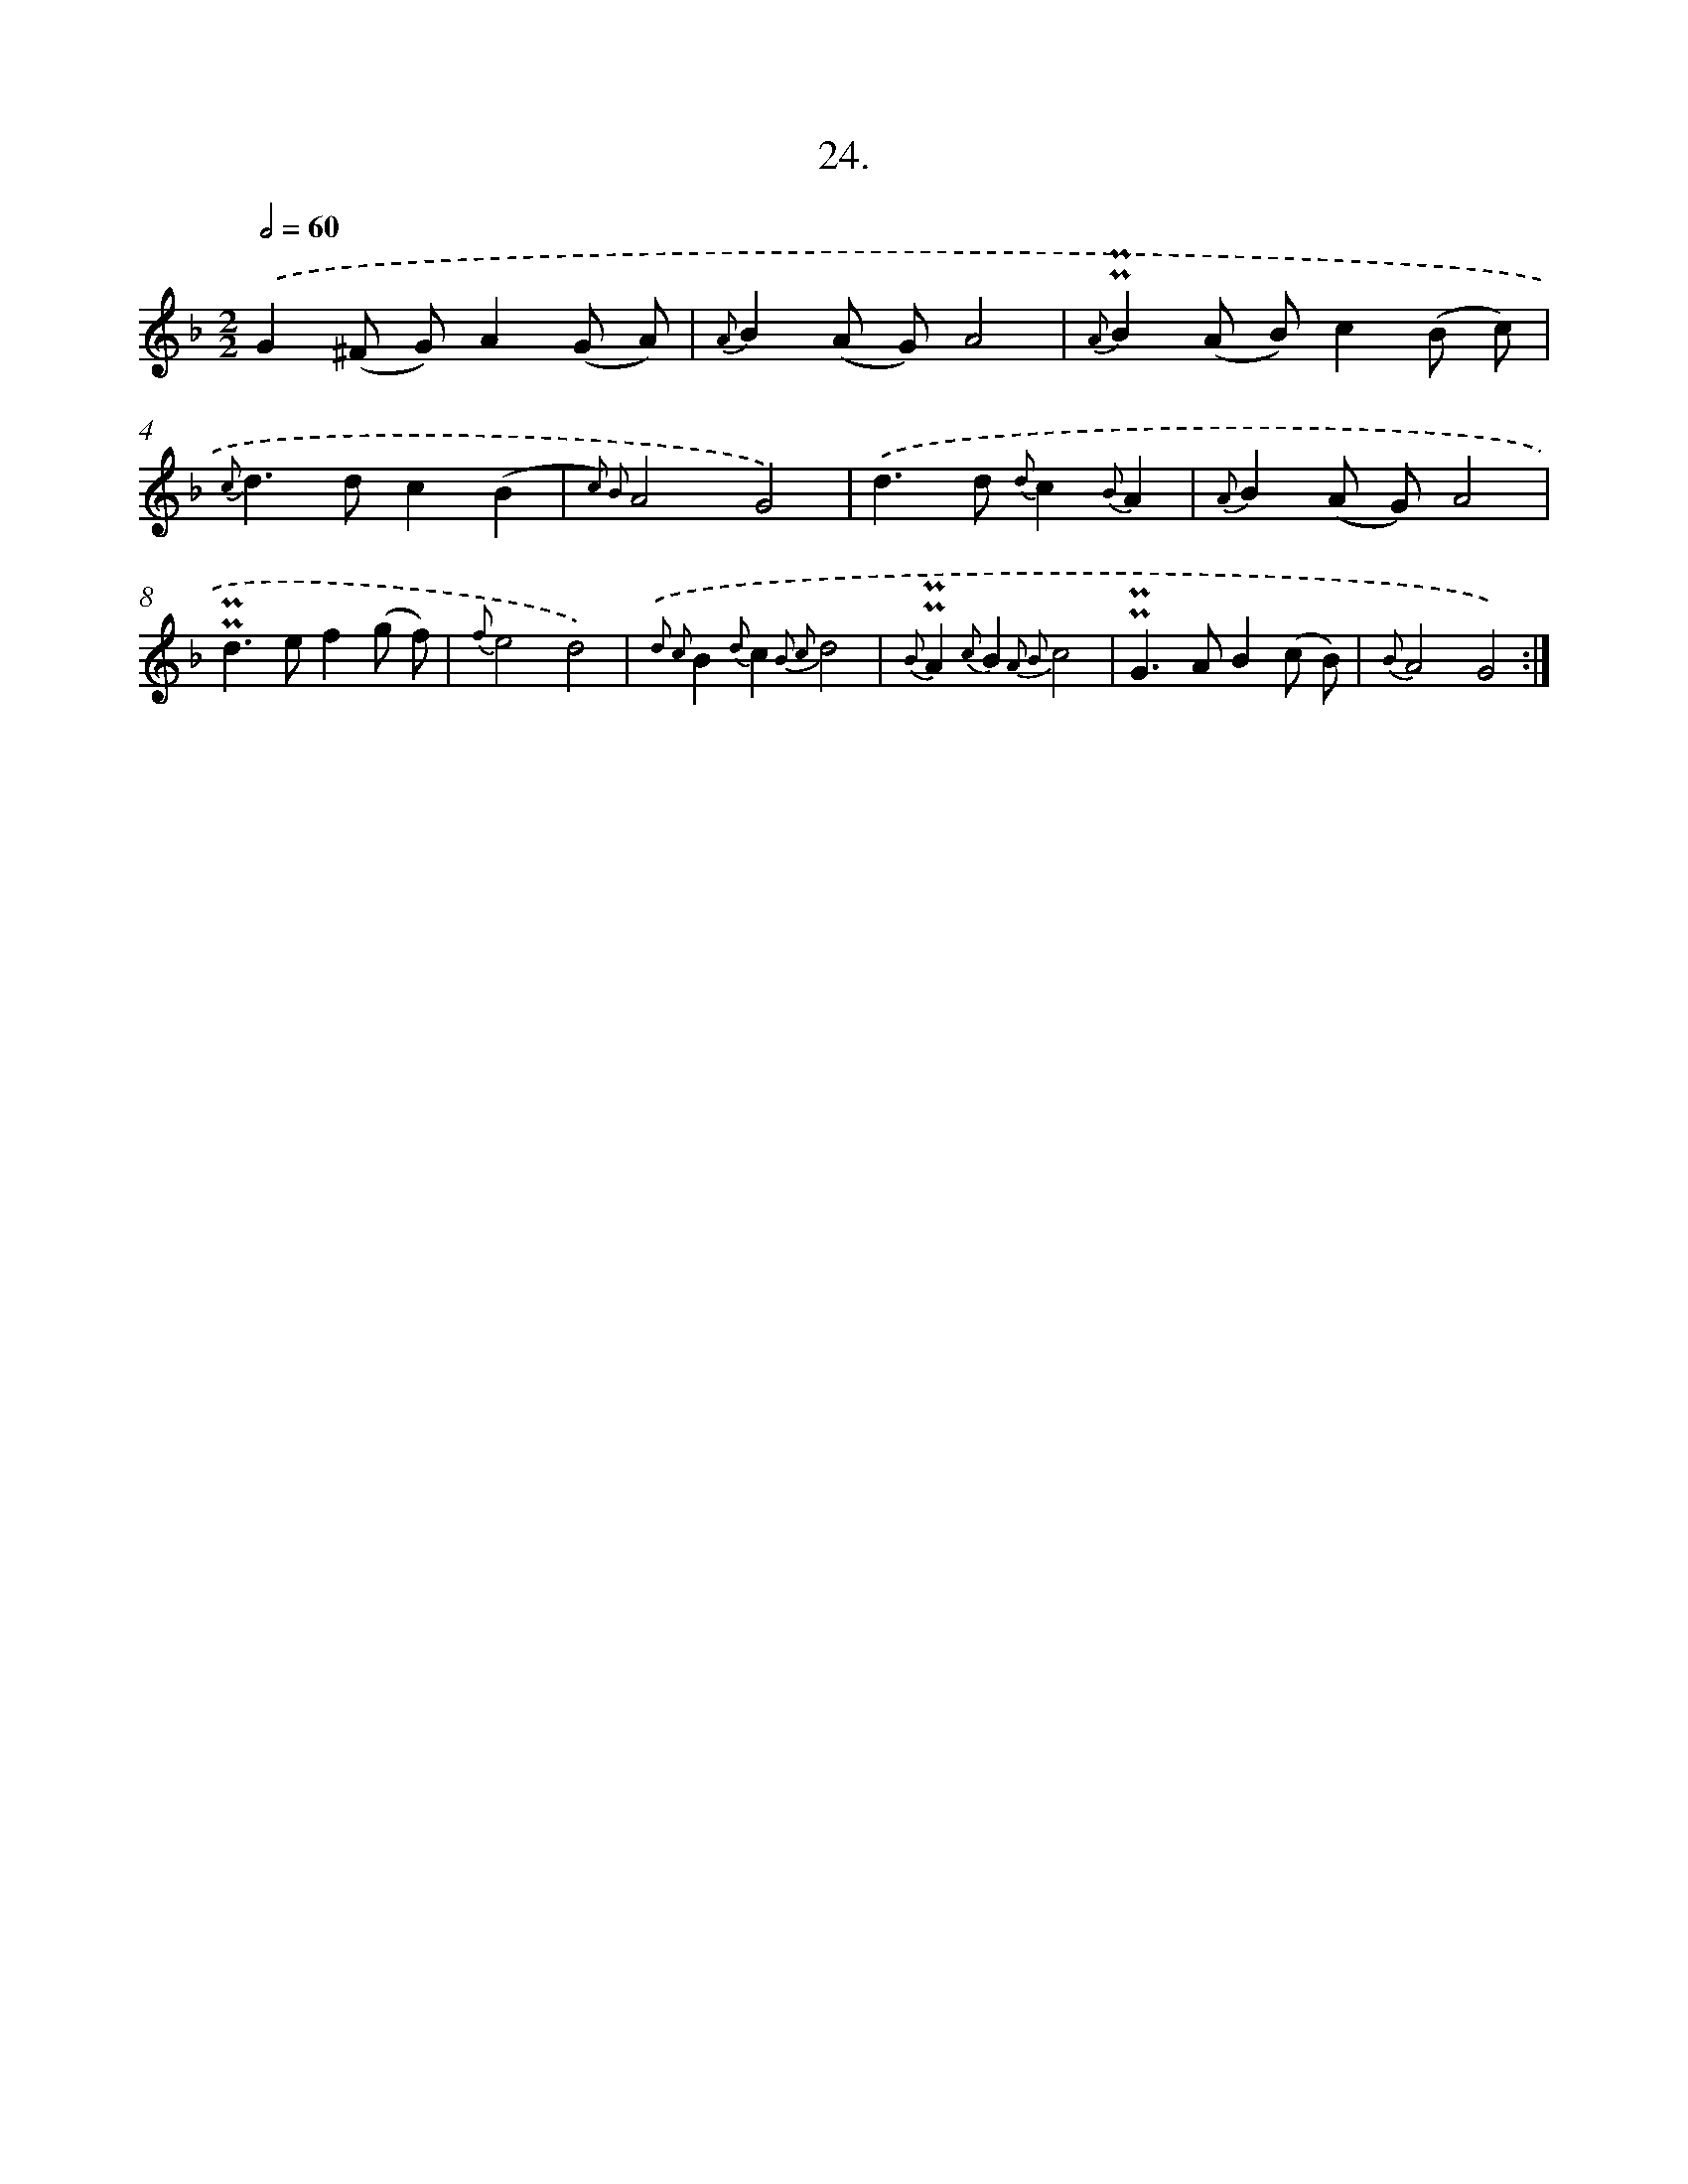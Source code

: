 X: 16543
T: 24.
%%abc-version 2.0
%%abcx-abcm2ps-target-version 5.9.1 (29 Sep 2008)
%%abc-creator hum2abc beta
%%abcx-conversion-date 2018/11/01 14:38:04
%%humdrum-veritas 857617790
%%humdrum-veritas-data 164660081
%%continueall 1
%%barnumbers 0
L: 1/8
M: 2/2
Q: 1/2=60
K: F clef=treble
.('G2(^F G)A2(G A) |
{A}B2(A G)A4 |
{A}!uppermordent!!uppermordent!B2(A B)c2(B c) |
{c}d2>d2c2(B2 |
{c2) B2}A4G4) |
.('d2>d2 {d}c2{B}A2 |
{A}B2(A G)A4 |
!uppermordent!!uppermordent!d2>e2f2(g f) |
{f}e4d4) |
{.('d2 c2}B2{d}c2{B2 c2}d4 |
{B}!uppermordent!!uppermordent!A2{c}B2{A2 B2}c4 |
!uppermordent!!uppermordent!G2>A2B2(c B) |
{B}A4G4) :|]
